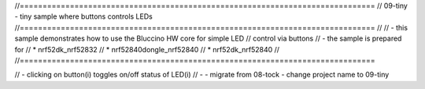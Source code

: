 //==============================================================================
// 09-tiny - tiny sample where buttons controls LEDs
//==============================================================================
//
// - this sample demonstrates how to use the Bluccino HW core for simple LED
//   control via buttons
// - the sample is prepared for
//     * nrf52dk_nrf52832
//     * nrf52840dongle_nrf52840
//     * nrf52dk_nrf52840
//
//==============================================================================

// - clicking on button(i) toggles on/off status of LED(i)
// -
- migrate from 08-tock
- change project name to 09-tiny
